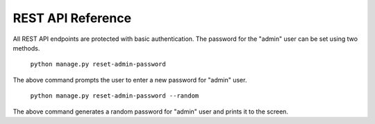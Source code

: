 REST API Reference
==================

All REST API endpoints are protected with basic authentication. The password for the "admin"
user can be set using two methods.

    ``python manage.py reset-admin-password``

The above command prompts the user to enter a new password for "admin" user.

    ``python manage.py reset-admin-password --random``

The above command generates a random password for "admin" user and prints it to the screen.